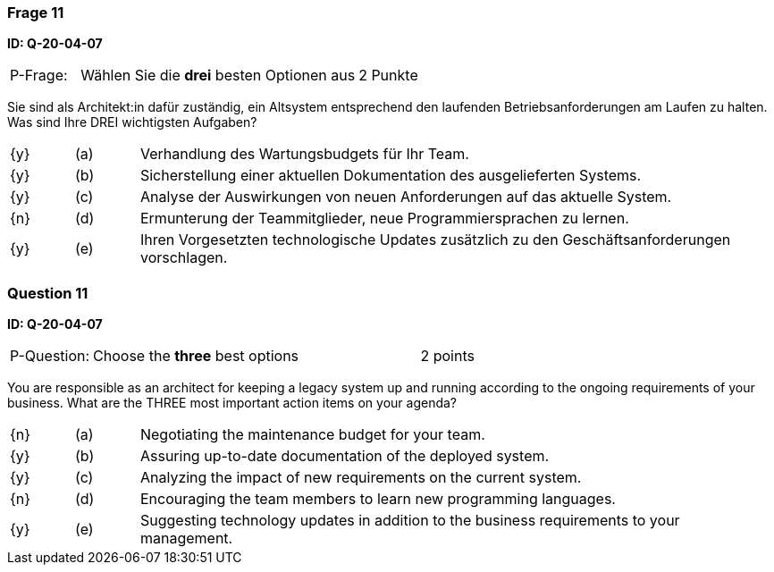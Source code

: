 // tag::DE[]
=== Frage 11
**ID: Q-20-04-07**

[cols="2,8,2", frame=ends, grid=rows]
|===
| P-Frage: 
| Wählen Sie die **drei** besten Optionen aus
| 2 Punkte
|===

Sie sind als Architekt:in dafür zuständig, ein Altsystem entsprechend den laufenden Betriebsanforderungen am Laufen zu halten.
Was sind Ihre DREI wichtigsten Aufgaben?

[cols="1a,1,10", frame=none, grid=none]
|===

| {y}
| (a)
| Verhandlung des Wartungsbudgets für Ihr Team.

| {y}
| (b) 
| Sicherstellung einer aktuellen Dokumentation des ausgelieferten Systems.

| {y}
| (c) 
| Analyse der Auswirkungen von neuen Anforderungen auf das aktuelle System.


| {n}
| (d) 
| Ermunterung der Teammitglieder, neue Programmiersprachen zu lernen.

| {y}
| (e)
| Ihren Vorgesetzten technologische Updates zusätzlich zu den Geschäftsanforderungen vorschlagen.

|===
// end::DE[]

// tag::EN[]
=== Question 11
**ID: Q-20-04-07**

[cols="2,8,2", frame=ends, grid=rows]
|===
| P-Question: 
| Choose the **three** best options
| 2 points
|===

You are responsible as an architect for keeping a legacy system up and running according to the ongoing requirements of your business.
What are the THREE most important action items on your agenda?

[cols="1a,1,10", frame=none, grid=none]
|===

| {n}
| (a)
| Negotiating the maintenance budget for your team.

| {y}
| (b) 
| Assuring up-to-date documentation of the deployed system.

| {y}
| (c) 
| Analyzing the impact of new requirements on the current system.

| {n}
| (d) 
| Encouraging the team members to learn new programming languages.

| {y}
| (e)
| Suggesting technology updates in addition to the business requirements to your management.

|===

// end::EN[]

// tag::EXPLANATION[]

// end::EXPLANATION[]
